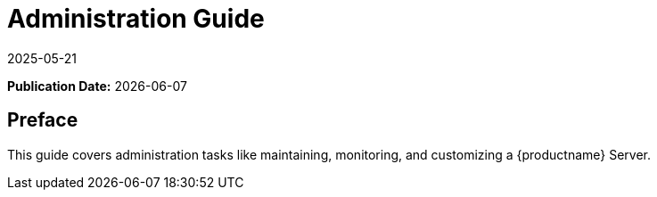 ifeval::[{mlm-content} == true]

:noindex:
endif::[]

ifndef::backend-pdf[]
[[uyuni-admin-overview]]
= Administration Guide
:revdate: 2025-05-21
:page-revdate: {revdate}

// HTML Publication date 
**Publication Date:** {docdate}

== Preface


This guide covers administration tasks like maintaining, monitoring, and customizing a {productname} Server.

endif::[]


ifdef::backend-pdf[]

<<<

[preface]
== Preface

Administration Guide +
{productname} {productnumber}

This guide covers administration tasks like maintaining, monitoring, and customizing a {productname} Server.

// PDF Publication

**Publication Date:** {docdate}

// PDF Copyright Space

{nbsp} +
{nbsp} +
{nbsp} +
{nbsp} +
{nbsp} +
{nbsp} +
{nbsp} +
{nbsp} +
{nbsp} +
{nbsp} +
{nbsp} +
{nbsp} +
{nbsp} +
{nbsp} +
{nbsp} +
{nbsp} +
{nbsp} +
{nbsp} +
{nbsp} +
{nbsp} +

<<<

toc::[]

endif::[]
